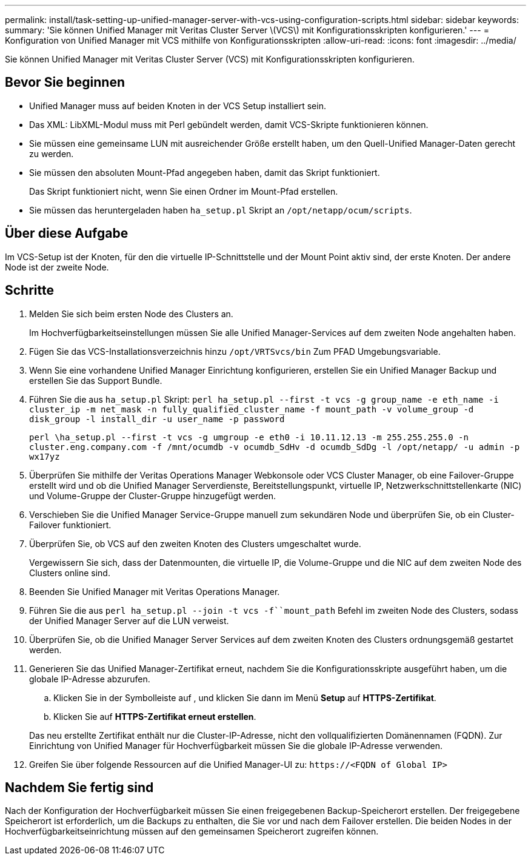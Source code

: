 ---
permalink: install/task-setting-up-unified-manager-server-with-vcs-using-configuration-scripts.html 
sidebar: sidebar 
keywords:  
summary: 'Sie können Unified Manager mit Veritas Cluster Server \(VCS\) mit Konfigurationsskripten konfigurieren.' 
---
= Konfiguration von Unified Manager mit VCS mithilfe von Konfigurationsskripten
:allow-uri-read: 
:icons: font
:imagesdir: ../media/


[role="lead"]
Sie können Unified Manager mit Veritas Cluster Server (VCS) mit Konfigurationsskripten konfigurieren.



== Bevor Sie beginnen

* Unified Manager muss auf beiden Knoten in der VCS Setup installiert sein.
* Das XML: LibXML-Modul muss mit Perl gebündelt werden, damit VCS-Skripte funktionieren können.
* Sie müssen eine gemeinsame LUN mit ausreichender Größe erstellt haben, um den Quell-Unified Manager-Daten gerecht zu werden.
* Sie müssen den absoluten Mount-Pfad angegeben haben, damit das Skript funktioniert.
+
Das Skript funktioniert nicht, wenn Sie einen Ordner im Mount-Pfad erstellen.

* Sie müssen das heruntergeladen haben `ha_setup.pl` Skript an `/opt/netapp/ocum/scripts`.




== Über diese Aufgabe

Im VCS-Setup ist der Knoten, für den die virtuelle IP-Schnittstelle und der Mount Point aktiv sind, der erste Knoten. Der andere Node ist der zweite Node.



== Schritte

. Melden Sie sich beim ersten Node des Clusters an.
+
Im Hochverfügbarkeitseinstellungen müssen Sie alle Unified Manager-Services auf dem zweiten Node angehalten haben.

. Fügen Sie das VCS-Installationsverzeichnis hinzu `/opt/VRTSvcs/bin` Zum PFAD Umgebungsvariable.
. Wenn Sie eine vorhandene Unified Manager Einrichtung konfigurieren, erstellen Sie ein Unified Manager Backup und erstellen Sie das Support Bundle.
. Führen Sie die aus `ha_setup.pl` Skript: `perl ha_setup.pl --first -t vcs -g group_name -e eth_name -i cluster_ip -m net_mask -n fully_qualified_cluster_name -f mount_path -v volume_group -d disk_group -l install_dir -u user_name -p password`
+
`perl \ha_setup.pl --first -t vcs -g umgroup -e eth0 -i 10.11.12.13 -m 255.255.255.0 -n cluster.eng.company.com -f /mnt/ocumdb -v ocumdb_SdHv -d ocumdb_SdDg -l /opt/netapp/ -u admin -p wx17yz`

. Überprüfen Sie mithilfe der Veritas Operations Manager Webkonsole oder VCS Cluster Manager, ob eine Failover-Gruppe erstellt wird und ob die Unified Manager Serverdienste, Bereitstellungspunkt, virtuelle IP, Netzwerkschnittstellenkarte (NIC) und Volume-Gruppe der Cluster-Gruppe hinzugefügt werden.
. Verschieben Sie die Unified Manager Service-Gruppe manuell zum sekundären Node und überprüfen Sie, ob ein Cluster-Failover funktioniert.
. Überprüfen Sie, ob VCS auf den zweiten Knoten des Clusters umgeschaltet wurde.
+
Vergewissern Sie sich, dass der Datenmounten, die virtuelle IP, die Volume-Gruppe und die NIC auf dem zweiten Node des Clusters online sind.

. Beenden Sie Unified Manager mit Veritas Operations Manager.
. Führen Sie die aus `perl ha_setup.pl --join -t vcs -f``mount_path` Befehl im zweiten Node des Clusters, sodass der Unified Manager Server auf die LUN verweist.
. Überprüfen Sie, ob die Unified Manager Server Services auf dem zweiten Knoten des Clusters ordnungsgemäß gestartet werden.
. Generieren Sie das Unified Manager-Zertifikat erneut, nachdem Sie die Konfigurationsskripte ausgeführt haben, um die globale IP-Adresse abzurufen.
+
.. Klicken Sie in der Symbolleiste auf *image:../media/clusterpage-settings-icon.gif[""]*, und klicken Sie dann im Menü *Setup* auf *HTTPS-Zertifikat*.
.. Klicken Sie auf *HTTPS-Zertifikat erneut erstellen*.


+
Das neu erstellte Zertifikat enthält nur die Cluster-IP-Adresse, nicht den vollqualifizierten Domänennamen (FQDN). Zur Einrichtung von Unified Manager für Hochverfügbarkeit müssen Sie die globale IP-Adresse verwenden.

. Greifen Sie über folgende Ressourcen auf die Unified Manager-UI zu: `\https://<FQDN of Global IP>`




== Nachdem Sie fertig sind

Nach der Konfiguration der Hochverfügbarkeit müssen Sie einen freigegebenen Backup-Speicherort erstellen. Der freigegebene Speicherort ist erforderlich, um die Backups zu enthalten, die Sie vor und nach dem Failover erstellen. Die beiden Nodes in der Hochverfügbarkeitseinrichtung müssen auf den gemeinsamen Speicherort zugreifen können.
